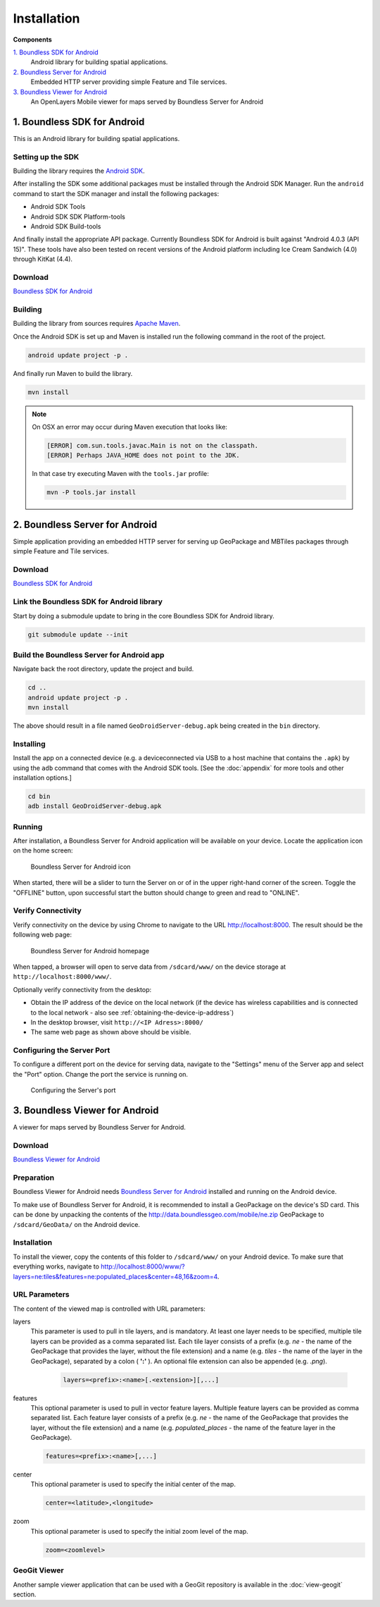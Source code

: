 .. _boundless_android.installation:

============
Installation
============

**Components**

`1. Boundless SDK for Android`_
  Android library for building spatial applications.

`2. Boundless Server for Android`_
  Embedded HTTP server providing simple Feature and Tile services.

`3. Boundless Viewer for Android`_
  An OpenLayers Mobile viewer for maps served by Boundless Server for Android



1. Boundless SDK for Android
-------------------------------------

This is an Android library for building spatial applications.

Setting up the SDK
^^^^^^^^^^^^^^^^^^^

Building the library requires the `Android SDK`_.

After installing the SDK some additional packages must be installed through
the Android SDK Manager. Run the ``android`` command to start the SDK manager
and install the following packages:

.. cssclass:: styled

* Android SDK Tools
* Android SDK SDK Platform-tools
* Android SDK Build-tools

And finally install the appropriate API package. Currently Boundless SDK for Android is built
against "Android 4.0.3 (API 15)". These tools have also been tested on recent versions of the Android platform including Ice Cream Sandwich (4.0) through KitKat (4.4).

Download
^^^^^^^^^

`Boundless SDK for Android`_

Building
^^^^^^^^^

Building the library from sources requires `Apache Maven`_.

Once the Android SDK is set up and Maven is installed run the following command
in the root of the project.

.. code-block:: console

    android update project -p .

And finally run Maven to build the library.

.. code-block:: console

   mvn install

.. note:: On OSX an error may occur during Maven execution that looks like:

  .. code-block:: console

    [ERROR] com.sun.tools.javac.Main is not on the classpath.
    [ERROR] Perhaps JAVA_HOME does not point to the JDK.

  In that case try executing Maven with the ``tools.jar`` profile:

  .. code-block:: console

    mvn -P tools.jar install


2. Boundless Server for Android
------------------------------------------

Simple application providing an embedded HTTP server for serving up
GeoPackage and MBTiles packages through simple Feature and Tile
services.

Download
^^^^^^^^^

`Boundless SDK for Android`_

Link the Boundless SDK for Android library
^^^^^^^^^^^^^^^^^^^^^^^^^^^^^^^^^^^^^^^^^^^

Start by doing a submodule update to bring in the core Boundless SDK for Android library.

.. code-block:: console

    git submodule update --init


Build the Boundless Server for Android app
^^^^^^^^^^^^^^^^^^^^^^^^^^^^^^^^^^^^^^^^^^^

Navigate back the root directory, update the project and build.

.. code-block:: console

    cd ..
    android update project -p .
    mvn install

The above should result in a file named ``GeoDroidServer-debug.apk`` being created in the ``bin`` directory.


Installing
^^^^^^^^^^^

Install the app on a connected device (e.g. a deviceconnected via USB to a host machine that contains the ``.apk``) by using the ``adb`` command that comes with the Android SDK tools. [See the :doc:`appendix` for more tools and other installation options.]

.. code-block:: console

  cd bin
  adb install GeoDroidServer-debug.apk


Running
^^^^^^^^^

After installation, a Boundless Server for Android application will be available on your
device. Locate the application icon on the home screen:

.. figure:: /img/icon.png

   Boundless Server for Android icon

When started, there will be a slider to turn the Server on or of in the upper right-hand corner of the screen. Toggle the "OFFLINE" button, upon successful start the button should change to green and read  to "ONLINE".


Verify Connectivity
^^^^^^^^^^^^^^^^^^^^

Verify connectivity on the device by using Chrome to navigate to the URL http://localhost:8000. The result should be the following web page:

.. figure:: /img/localhost.png

   Boundless Server for Android homepage

When tapped, a browser will open to serve data from ``/sdcard/www/`` on the
device storage at ``http://localhost:8000/www/``.

Optionally verify connectivity from the desktop:

.. cssclass:: styled

* Obtain the IP address of the device on the local network (if the device has wireless capabilities and is connected to the local network - also see :ref:`obtaining-the-device-ip-address`)
* In the desktop browser, visit ``http://<IP Adress>:8000/``
* The same web page as shown above should be visible.


Configuring the Server Port
^^^^^^^^^^^^^^^^^^^^^^^^^^^^^

To configure a different port on the device for serving data, navigate to the "Settings" menu of the Server app and select the "Port" option. Change the port the service is running on.

.. figure:: /img/serverport.png

   Configuring the Server's port



3. Boundless Viewer for Android
----------------------------------
A viewer for maps served by Boundless Server for Android.

Download
^^^^^^^^^^

`Boundless Viewer for Android`_

Preparation
^^^^^^^^^^^^

Boundless Viewer for Android needs `Boundless Server for Android`_ installed and running on the Android device.

To make use of Boundless Server for Android, it is recommended to install a
GeoPackage on the device's SD card. This can be done by unpacking the
contents of the http://data.boundlessgeo.com/mobile/ne.zip GeoPackage to
``/sdcard/GeoData/`` on the Android device.


Installation
^^^^^^^^^^^^

To install the viewer, copy the contents of this folder to
``/sdcard/www/`` on your Android device. To make sure that everything
works, navigate to http://localhost:8000/www/?layers=ne:tiles&features=ne:populated_places&center=48,16&zoom=4.

URL Parameters
^^^^^^^^^^^^^^

The content of the viewed map is controlled with URL parameters:

layers
  This parameter is used to pull in tile layers, and is mandatory. At
  least one layer needs to be specified, multiple tile layers can be
  provided as a comma separated list. Each tile layer consists of a prefix
  (e.g. *ne* - the name of the GeoPackage that provides the layer, without
  the file extension) and a name (e.g. *tiles* - the name of the layer in
  the GeoPackage), separated by a colon ( **':'** ). An optional file extension
  can also be appended (e.g. *.png*).

    .. code-block:: console

        layers=<prefix>:<name>[.<extension>][,...]

features
  This optional parameter is used to pull in vector feature layers.
  Multiple feature layers can be provided as comma separated list. Each
  feature layer consists of a prefix (e.g. *ne* - the name of the
  GeoPackage that provides the layer, without the file extension) and a
  name (e.g. *populated\_places* - the name of the feature layer in the
  GeoPackage).

  .. code-block:: console

          features=<prefix>:<name>[,...]

center
  This optional parameter is used to specify the initial center of the
  map.

  .. code-block:: console

        center=<latitude>,<longitude>

zoom
  This optional parameter is used to specify the initial zoom level of the
  map.

  .. code-block:: console

        zoom=<zoomlevel>


GeoGit Viewer
^^^^^^^^^^^^^^

Another sample viewer application that can be used with a GeoGit repository is available in the :doc:`view-geogit` section.


.. _Android SDK: http://developer.android.com/sdk/index.html
.. _Apache Maven: http://maven.apache.org/
.. _Boundless SDK for Android: http://github.com/boundlessgeo/geodroid/
.. _Boundless Server for Android: http://github.com/boundlessgeo/geodroid-server/
.. _Boundless Viewer for Android: http://github.com/ahocevar/geodroid-viewer/

